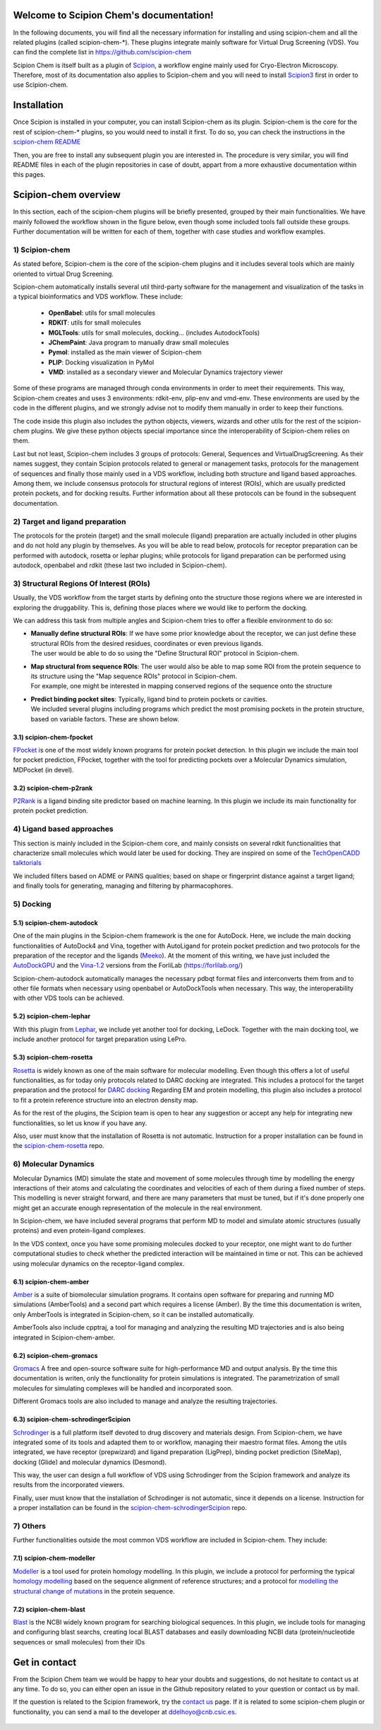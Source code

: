 
.. _docs-chem_introduction:

.. figure:: ../_static/images/scipion-chem.gif
   :alt: Scipion Chem logo

Welcome to Scipion Chem's documentation!
========================================
In the following documents, you will find all the necessary information for installing and using scipion-chem and all
the related plugins (called scipion-chem-\*). These plugins integrate mainly software for Virtual Drug Screening (VDS).
You can find the complete list in https://github.com/scipion-chem

Scipion Chem is itself built as a plugin of `Scipion <https://scipion-em.github.io/docs/release-3.0.0/index.html>`_, 
a workflow engine mainly used for Cryo-Electron Microscopy.
Therefore, most of its documentation also applies to Scipion-chem and you will need to install 
`Scipion3 <https://scipion-em.github.io/docs/release-3.0.0/docs/scipion-modes/how-to-install.html>`_ first
in order to use Scipion-chem.

Installation
========================================
Once Scipion is installed in your computer, you can install Scipion-chem as its plugin. Scipion-chem is the core for the
rest of scipion-chem-\* plugins, so you would need to install it first. To do so, you can check the instructions in the
`scipion-chem README <https://github.com/scipion-chem/scipion-chem/blob/master/README.rst>`_

Then, you are free to install any subsequent plugin you are interested in. The procedure is very similar, you will find
README files in each of the plugin repositories in case of doubt, appart from a more exhaustive documentation within this pages. 

Scipion-chem overview
========================================
In this section, each of the scipion-chem plugins will be briefly presented, grouped by their main functionalities.
We have mainly followed the workflow shown in the figure below, even though some included tools fall outside these
groups. Further documentation will be written for each of them, together with case studies and workflow examples.

.. figure:: ../_static/images/vds-workflow.gif
   :alt: vds workflow


1) **Scipion-chem**
---------------------
As stated before, Scipion-chem is the core of the scipion-chem plugins and it includes several tools which
are mainly oriented to virtual Drug Screening.

Scipion-chem automatically installs several util third-party software for the management and visualization of the
tasks in a typical bioinformatics and VDS workflow. These include:

    - **OpenBabel**: utils for small molecules
    - **RDKIT**: utils for small molecules
    - **MGLTools**: utils for small molecules, docking... (includes AutodockTools)
    - **JChemPaint**: Java program to manually draw small molecules
    - **Pymol**: installed as the main viewer of Scipion-chem
    - **PLIP**: Docking visualization in PyMol
    - **VMD**: installed as a secondary viewer and Molecular Dynamics trajectory viewer

Some of these programs are managed through conda environments in order to meet their requirements. This way,
Scipion-chem creates and uses 3 environments: rdkit-env, plip-env and vmd-env. These environments are used by the code
in the different plugins, and we strongly advise not to modify them manually in order to keep their functions.

The code inside this plugin also includes the python objects, viewers, wizards and other
utils for the rest of the scipion-chem plugins. We give these python objects special importance since the
interoperability of Scipion-chem relies on them.

Last but not least, Scipion-chem includes 3 groups of protocols: General, Sequences and VirtualDrugScreening. As their
names suggest, they contain Scipion protocols related to general or management tasks, protocols for the management of
sequences and finally those mainly used in a VDS workflow, including both structure and ligand based approaches.
Among them, we include consensus protocols for structural regions of interest (ROIs), which are usually predicted
protein pockets, and for docking results.
Further information about all these protocols can be found in the subsequent documentation.

2) Target and ligand preparation
----------------------------------------

The protocols for the protein (target) and the small molecule (ligand) preparation are actually included in other
plugins and do not hold any plugin by themselves. As you will be able to read below, protocols for receptor preparation
can be performed with autodock, rosetta or lephar plugins; while protocols for ligand preparation can be performed using
autodock, openbabel and rdkit (these last two included in Scipion-chem).

3) Structural Regions Of Interest (ROIs)
----------------------------------------

Usually, the VDS workflow from the target starts by defining onto the structure those regions where we are interested
in exploring the druggability. This is, defining those places where we would like to perform the docking.

We can address this task from multiple angles and Scipion-chem tries to offer a flexible environment to do so:

* | **Manually define structural ROIs**: If we have some prior knowledge about the receptor, we can just define these structural ROIs from the desired residues, coordinates or even previous ligands.
  | The user would be able to do so using the "Define Structural ROI" protocol in Scipion-chem.
* | **Map structural from sequence ROIs**: The user would also be able to map some ROI from the protein sequence to its structure using the "Map sequence ROIs" protocol in Scipion-chem.
  | For example, one might be interested in mapping conserved regions of the sequence onto the structure
* | **Predict binding pocket sites**: Typically, ligand bind to protein pockets or cavities.
  | We included several plugins including programs which predict the most promising pockets in the protein structure, based on variable factors. These are shown below.


3.1) **scipion-chem-fpocket**
~~~~~~~~~~~~~~~~~~~~~~~~~~~~~

`FPocket <https://github.com/Discngine/fpocket>`_ is one of the most widely known programs for protein pocket detection.
In this plugin we include the main tool for pocket prediction, FPocket, together with the tool for predicting pockets
over a Molecular Dynamics simulation, MDPocket (in devel).

3.2) **scipion-chem-p2rank**
~~~~~~~~~~~~~~~~~~~~~~~~~~~~~

`P2Rank <https://github.com/rdk/p2rank>`_ is a ligand binding site predictor based on machine learning. In this plugin
we include its main functionality for protein pocket prediction.

4) Ligand based approaches
----------------------------------------

This section is mainly included in the Scipion-chem core, and mainly consists on several rdkit functionalities that
characterize small molecules which would later be used for docking. They are inspired on some of the
`TechOpenCADD talktorials <https://projects.volkamerlab.org/teachopencadd/>`_

We included filters based on ADME or PAINS qualities; based on shape or fingerprint distance against a target ligand;
and finally tools for generating, managing and filtering by pharmacophores.

5) Docking
----------------------------------------

5.1) **scipion-chem-autodock**
~~~~~~~~~~~~~~~~~~~~~~~~~~~~~~

One of the main plugins in the Scipion-chem framework is the one for AutoDock. Here, we include the main docking
functionalities of AutoDock4 and Vina, together with AutoLigand for protein pocket prediction and two protocols for
the preparation of the receptor and the ligands (`Meeko <https://github.com/forlilab/Meeko>`_).
At the moment of this writing, we have just included the
`AutoDockGPU <https://github.com/ccsb-scripps/AutoDock-GPU>`_ and the
`Vina-1.2 <https://github.com/ccsb-scripps/AutoDock-Vina>`_ versions from the ForliLab (https://forlilab.org/)

Scipion-chem-autodock automatically manages the necessary pdbqt format files and interconverts them from and to other
file formats when necessary using openbabel or AutoDockTools when necessary. This way, the interoperability with other
VDS tools can be achieved.


5.2) **scipion-chem-lephar**
~~~~~~~~~~~~~~~~~~~~~~~~~~~~

With this plugin from `Lephar <http://www.lephar.com/software.htm>`_, we include yet another tool for docking, LeDock.
Together with the main docking tool, we include another protocol for target preparation using LePro.


5.3) **scipion-chem-rosetta**
~~~~~~~~~~~~~~~~~~~~~~~~~~~~~

`Rosetta <https://www.rosettacommons.org/>`_ is widely known as one of the main software for molecular modelling.
Even though this offers a lot of useful functionalities, as for today only protocols related to DARC docking are
integrated. This includes a protocol for the target preparation and the protocol for `DARC docking
<https://www.rosettacommons.org/docs/latest/application_documentation/docking/DARC>`_
Regarding EM and protein modelling, this plugin also includes a protocol to fit a protein reference structure into an
electron density map.

As for the rest of the plugins, the Scipion team is open to hear any suggestion or accept any help for integrating
new functionalities, so let us know if you have any.

Also, user must know that the installation of Rosetta is not automatic. Instruction for a proper installation can be
found in the `scipion-chem-rosetta <https://github.com/scipion-chem/scipion-chem-rosetta>`_ repo.



6) **Molecular Dynamics**
----------------------------------------

Molecular Dynamics (MD) simulate the state and movement of some molecules through time by modelling the energy
interactions of their atoms and calculating the coordinates and velocities of each of them during a fixed number of
steps. This modelling is never straight forward, and there are many parameters that must be tuned, but if it's done
properly one might get an accurate enough representation of the molecule in the real environment.

In Scipion-chem, we have included several programs that perform MD to model and simulate atomic
structures (usually proteins) and even protein-ligand complexes.

In the VDS context, once you have some promising molecules docked to your receptor, one might want to do further
computational studies to check whether the predicted interaction will be maintained in time or not.
This can be achieved using molecular dynamics on the receptor-ligand complex.


6.1) **scipion-chem-amber**
~~~~~~~~~~~~~~~~~~~~~~~~~~~~

`Amber <https://ambermd.org/>`_ is a suite of biomolecular simulation programs. It contains open software for preparing
and running MD simulations (AmberTools) and a second part which requires a license (Amber).
By the time this documentation is writen, only AmberTools is integrated in Scipion-chem, so it can be installed
automatically.

AmberTools also include cpptraj, a tool for managing and analyzing the resulting MD trajectories and is also
being integrated in Scipion-chem-amber.


6.2) **scipion-chem-gromacs**
~~~~~~~~~~~~~~~~~~~~~~~~~~~~~

`Gromacs <https://www.gromacs.org/>`_ A free and open-source software suite for high-performance MD and
output analysis.
By the time this documentation is writen, only the functionality for protein simulations is integrated. The
parametrization of small molecules for simulating complexes will be handled and incorporated soon.

Different Gromacs tools are also included to manage and analyze the resulting trajectories.


6.3) **scipion-chem-schrodingerScipion**
~~~~~~~~~~~~~~~~~~~~~~~~~~~~~~~~~~~~~~~~

`Schrodinger <https://www.schrodinger.com/>`_ is a full platform itself devoted to drug discovery and materials design.
From Scipion-chem, we have integrated some of its tools and adapted them to or workflow, managing their maestro format
files. Among the utils integrated, we have receptor (prepwizard) and ligand preparation (LigPrep),
binding pocket prediction (SiteMap), docking (Glide) and molecular dynamics (Desmond).

This way, the user can design a full workflow of VDS using Schrodinger from the Scipion framework and analyze its
results from the incorporated viewers.

Finally, user must know that the installation of Schrodinger is not automatic, since it depends on a license.
Instruction for a proper installation can be found in the
`scipion-chem-schrodingerScipion <https://github.com/scipion-chem/scipion-chem-schrodingerScipion>`_ repo.



7) **Others**
----------------------------------------

Further functionalities outside the most common VDS workflow are included in Scipion-chem. They include:

7.1) **scipion-chem-modeller**
~~~~~~~~~~~~~~~~~~~~~~~~~~~~~~~~~~~~~~~~

`Modeller <https://salilab.org/modeller/>`_ is a tool used for protein homology modelling. In this plugin,
we include a protocol for performing the typical `homology modelling <https://salilab.org/modeller/manual/node15.html>`_
based on the sequence alignment of reference structures; and a protocol for `modelling the structural change of
mutations <https://salilab.org/modeller/wiki/Mutate_model>`_ in the protein sequence.


7.2) **scipion-chem-blast**
~~~~~~~~~~~~~~~~~~~~~~~~~~~~~~

`Blast <https://blast.ncbi.nlm.nih.gov/Blast.cgi>`_ is the NCBI widely known program for searching biological
sequences.
In this plugin, we include tools for managing and configuring blast searchs, creating local BLAST databases and
easily downloading NCBI data (protein/nucleotide sequences or small molecules) from their IDs

Get in contact
==================
From the Scipion Chem team we would be happy to hear your doubts and suggestions, do not hesitate to contact us at any
time. To do so, you can either open an issue in the Github repository related to your question or
contact us by mail.

If the question is related to the Scipion framework, try the `contact us <https://scipion.i2pc.es/contact>`_ page.
If it is related to some scipion-chem plugin or functionality, you can send a mail to
the developer at `ddelhoyo@cnb.csic.es <mailto:ddelhoyo@cnb.csic.es>`_.

  .. toctree::
    :maxdepth: 1
    :hidden:
    :caption: Plugins

    plugins/pwchem/index
    plugins/fpocket/index
    plugins/p2rank/index
    plugins/autodock/index
    plugins/lephar/index
    plugins/rosetta/index
    plugins/gromacs/index
    plugins/schrodinger/index
    plugins/modeller/index
    plugins/blast/index
